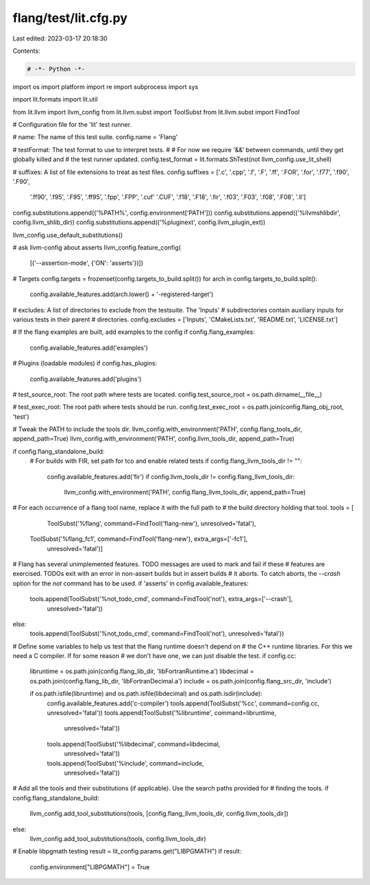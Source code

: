 flang/test/lit.cfg.py
=====================

Last edited: 2023-03-17 20:18:30

Contents:

.. code-block:: py

    # -*- Python -*-

import os
import platform
import re
import subprocess
import sys

import lit.formats
import lit.util

from lit.llvm import llvm_config
from lit.llvm.subst import ToolSubst
from lit.llvm.subst import FindTool

# Configuration file for the 'lit' test runner.

# name: The name of this test suite.
config.name = 'Flang'

# testFormat: The test format to use to interpret tests.
#
# For now we require '&&' between commands, until they get globally killed and
# the test runner updated.
config.test_format = lit.formats.ShTest(not llvm_config.use_lit_shell)

# suffixes: A list of file extensions to treat as test files.
config.suffixes = ['.c', '.cpp', '.f', '.F', '.ff', '.FOR', '.for', '.f77', '.f90', '.F90',
                   '.ff90', '.f95', '.F95', '.ff95', '.fpp', '.FPP', '.cuf'
                   '.CUF', '.f18', '.F18', '.fir', '.f03', '.F03', '.f08',
                   '.F08', '.ll']

config.substitutions.append(('%PATH%', config.environment['PATH']))
config.substitutions.append(('%llvmshlibdir', config.llvm_shlib_dir))
config.substitutions.append(('%pluginext', config.llvm_plugin_ext))

llvm_config.use_default_substitutions()

# ask llvm-config about asserts
llvm_config.feature_config(
    [('--assertion-mode', {'ON': 'asserts'})])

# Targets
config.targets = frozenset(config.targets_to_build.split())
for arch in config.targets_to_build.split():
    config.available_features.add(arch.lower() + '-registered-target')

# excludes: A list of directories to exclude from the testsuite. The 'Inputs'
# subdirectories contain auxiliary inputs for various tests in their parent
# directories.
config.excludes = ['Inputs', 'CMakeLists.txt', 'README.txt', 'LICENSE.txt']

# If the flang examples are built, add examples to the config
if config.flang_examples:
    config.available_features.add('examples')

# Plugins (loadable modules)
if config.has_plugins:
    config.available_features.add('plugins')

# test_source_root: The root path where tests are located.
config.test_source_root = os.path.dirname(__file__)

# test_exec_root: The root path where tests should be run.
config.test_exec_root = os.path.join(config.flang_obj_root, 'test')

# Tweak the PATH to include the tools dir.
llvm_config.with_environment('PATH', config.flang_tools_dir, append_path=True)
llvm_config.with_environment('PATH', config.llvm_tools_dir, append_path=True)

if config.flang_standalone_build:
    # For builds with FIR, set path for tco and enable related tests
    if config.flang_llvm_tools_dir != "":
        config.available_features.add('fir')
        if config.llvm_tools_dir != config.flang_llvm_tools_dir:
            llvm_config.with_environment('PATH', config.flang_llvm_tools_dir, append_path=True)

# For each occurrence of a flang tool name, replace it with the full path to
# the build directory holding that tool.
tools = [
        ToolSubst('%flang', command=FindTool('flang-new'), unresolved='fatal'),
    ToolSubst('%flang_fc1', command=FindTool('flang-new'), extra_args=['-fc1'],
        unresolved='fatal')]

# Flang has several unimplemented features. TODO messages are used to mark and fail if these
# features are exercised. TODOs exit with an error in non-assert builds but in assert builds
# it aborts. To catch aborts, the `--crash` option for the `not` command has to be used.
if 'asserts' in config.available_features:
    tools.append(ToolSubst('%not_todo_cmd', command=FindTool('not'), extra_args=['--crash'],
        unresolved='fatal'))
else:
    tools.append(ToolSubst('%not_todo_cmd', command=FindTool('not'), unresolved='fatal'))

# Define some variables to help us test that the flang runtime doesn't depend on
# the C++ runtime libraries. For this we need a C compiler. If for some reason
# we don't have one, we can just disable the test.
if config.cc:
    libruntime = os.path.join(config.flang_lib_dir, 'libFortranRuntime.a')
    libdecimal = os.path.join(config.flang_lib_dir, 'libFortranDecimal.a')
    include = os.path.join(config.flang_src_dir, 'include')

    if os.path.isfile(libruntime) and os.path.isfile(libdecimal) and os.path.isdir(include):
        config.available_features.add('c-compiler')
        tools.append(ToolSubst('%cc', command=config.cc, unresolved='fatal'))
        tools.append(ToolSubst('%libruntime', command=libruntime,
            unresolved='fatal'))
        tools.append(ToolSubst('%libdecimal', command=libdecimal,
            unresolved='fatal'))
        tools.append(ToolSubst('%include', command=include,
            unresolved='fatal'))

# Add all the tools and their substitutions (if applicable). Use the search paths provided for
# finding the tools.
if config.flang_standalone_build:
    llvm_config.add_tool_substitutions(tools, [config.flang_llvm_tools_dir, config.llvm_tools_dir])
else:
    llvm_config.add_tool_substitutions(tools, config.llvm_tools_dir)

# Enable libpgmath testing
result = lit_config.params.get("LIBPGMATH")
if result:
    config.environment["LIBPGMATH"] = True


